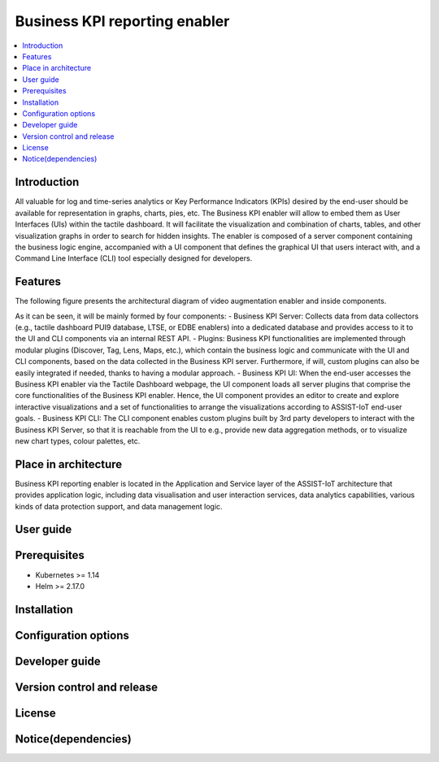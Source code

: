 .. _Business KPI reporting enabler:

##############################
Business KPI reporting enabler
##############################

.. contents::
  :local:
  :depth: 1

***************
Introduction
***************
All valuable for log and time-series analytics or Key Performance Indicators (KPIs) desired by the end-user should be available for representation in graphs, charts, pies, etc. The Business KPI enabler will allow to embed them as User Interfaces (UIs) within the tactile dashboard. It will facilitate the visualization and combination of charts, tables, and other visualization graphs in order to search for hidden insights. The enabler is composed of a server component containing the business logic engine, accompanied with a UI component that defines the graphical UI that users interact with, and a Command Line Interface (CLI) tool especially designed for developers.

***************
Features
***************
The following figure presents the architectural diagram of video augmentation enabler and inside components.
 
As it can be seen, it will be mainly formed by four components:
- Business KPI Server: Collects data from data collectors (e.g., tactile dashboard PUI9 database, LTSE, or EDBE enablers) into a dedicated database and provides access to it to the UI and CLI components via an internal REST API. 
- Plugins: Business KPI functionalities are implemented through modular plugins (Discover, Tag, Lens, Maps, etc.), which contain the business logic and communicate with the UI and CLI components, based on the data collected in the Business KPI server. Furthermore, if will, custom plugins can also be easily integrated if needed, thanks to having a modular approach.
- Business KPI UI: When the end-user accesses the Business KPI enabler via the Tactile Dashboard webpage, the UI component loads all server plugins that comprise the core functionalities of the Business KPI enabler. Hence, the UI component provides an editor to create and explore interactive visualizations and a set of functionalities to arrange the visualizations according to ASSIST-IoT end-user goals.
- Business KPI CLI: The CLI component enables custom plugins built by 3rd party developers to interact with the Business KPI Server, so that it is reachable from the UI to e.g., provide new data aggregation methods, or to visualize new chart types, colour palettes, etc.

*********************
Place in architecture
*********************

Business KPI reporting enabler is located in the Application and Service layer of the ASSIST-IoT architecture that provides application logic, including data visualisation and user interaction services, data analytics capabilities, various kinds of data protection support, and data management logic. 

***************
User guide
***************

***************
Prerequisites
***************

- Kubernetes >= 1.14
- Helm >= 2.17.0

***************
Installation
***************

*********************
Configuration options
*********************

***************
Developer guide
***************

***************************
Version control and release
***************************

***************
License
***************

********************
Notice(dependencies)
********************
